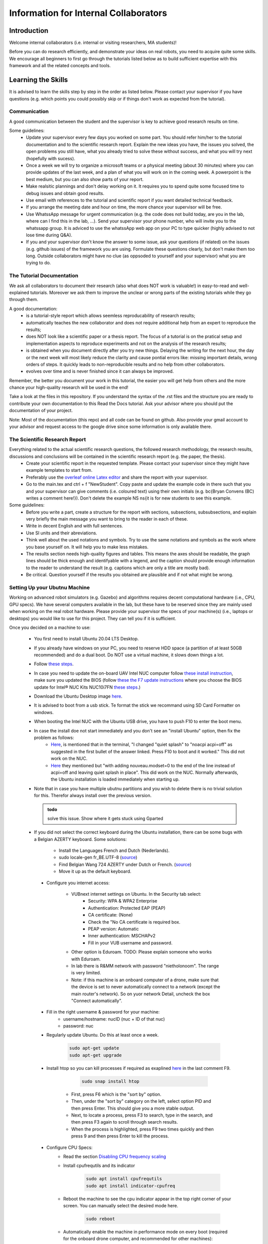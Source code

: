 Information for Internal Collaborators
==========================================

Introduction
-----------------
Welcome internal collaborators (i.e. internal or visiting researchers, MA students)!

Before you can do research efficiently, and demonstrate your ideas on real robots, you need to acquire quite some skills. 
We encourage all beginners to first go through the tutorials listed below as to build sufficient expertise with this framework and all the related concepts and tools.

Learning the Skills
-----------------------
It is advised to learn the skills step by step in the order as listed below. 
Please contact your supervisor if you have questions (e.g. which points you could possibly skip or if things don't work as expected from the tutorial).

Communication
^^^^^^^^^^^^^^
A good communication between the student and the supervisor is key to achieve good research results on time.

Some guidelines:
    * Update your supervisor every few days you worked on some part. You should refer him/her to the tutorial documentation and to the scientific research report. Explain the new ideas you have, the issues you solved, the open problems you still have, what you already tried to solve these without success, and what you will try next (hopefully with sucess).
    * Once a week we will try to organize a microsoft teams or a physical meeting (about 30 minutes) where you can provide updates of the last week, and a plan of what you will work on in the coming week. A powerpoint is the best medium, but you can also show parts of your report.
    * Make realsitic plannings and don't delay working on it. It requires you to spend quite some focused time to debug issues and obtain good results.
    * Use email with references to the tutorial and scientific report if you want detailed technical feedback.
    * If you arrange the meeting date and hour on time, the more chance your supervisor will be free.
    * Use WhatssApp message for urgent communication (e.g. the code does not build today, are you in the lab, where can I find this in the lab, ...). Send your supervisor your phone number, who will invite you to the whatssapp group. It is adviced to use the whatssApp web app on your PC to type quicker (highly advised to not lose time during Q&A).
    * If you and your supervisor don't know the answer to some issue, ask your questions (if related) on the issues (e.g. github issues) of the framework you are using. Formulate these questions clearly, but don't make them too long. Outside collaborators might have no clue (as oppsoded to yourself and your supervisor) what you are trying to do.

The Tutorial Documentation
^^^^^^^^^^^^^^^^^^^^^^^^^^^^

We ask all collaborators to document their research (also what does NOT work is valuable!) in easy-to-read and well-explained tutorials.
Moreover we ask them to improve the unclear or wrong parts of the existing tutorials while they go through them.

A good documentation:
    * is a tutorial-style report which allows seemless reproducability of research results;
    * automatically teaches the new collaborator and does not require additional help from an expert to reproduce the results;
    * does NOT look like a scientific paper or a thesis report. The focus of a tutorial is on the pratical setup and implementation aspects to reproduce experiments and not on the analysis of the research results;
    * is obtained when you document directly after you try new things. Delaying the writing for the next hour, the day or the next week will most likely reduce the clarity and cause pontial errors like: missing important details, wrong orders of steps. It quickly leads to non-reproducible results and no help from other collaborators.
    * evolves over time and is never finished since it can always be improved.

Remember, the better you document your work in this tutorial, the easier you will get help from others and the more chance your high-quality research will be used in the end!

Take a look at the files in this repository. If you understand the syntax of the .rst files and the structure you are ready to contribute your own documentation to this Read the Docs tutorial. Ask your advisor where you should put the documentation of your project.

Note: Most of the documentation (this repo) and all code can be found on github. Also provide your gmail account to your advisor and request access to the google drive since some information is only available there.
    
The Scientific Research Report
^^^^^^^^^^^^^^^^^^^^^^^^^^^^^^^^

Everything related to the actual scientific research questions, the followed research methodology, the research results, discussions and conclusions will be contained in the scientific research report (e.g. the paper, the thesis).
    * Create your scientific report in the requested template. Please contact your supervisor since they might have example templates to start from.
    * Preferably use the `overleaf online Latex editor <https://www.overleaf.com>`__ and share the report with your supervisor.
    * Go to the main.tex and ctrl + f "NewStudent". Copy paste and update the example code in there such that you and your supervisor can give comments (i.e. coloured text) using their own initials (e.g. \bc{Bryan Convens (BC) writes a comment here!}). Don't delete the example NS \ns{it is for new students to see this example.
    
Some guidelines:
    * Before you write a part, create a structure for the report with sections, subsections, subsubsections, and explain very briefly the main message you want to bring to the reader in each of these.
    * Write in decent English and with full sentences.
    * Use SI units and their abreviations.
    * Think well about the used notations and symbols. Try to use the same notations and symbols as the work where you base yourself on. It will help you to make less mistakes.
    * The results section needs high-quality figures and tables. This means the axes should be readable, the graph lines should be thick enough and identifyable with a legend, and the caption should provide enough information to the reader to understand the result (e.g. captions which are only a title are mostly bad). 
    * Be critical. Question yourself if the results you obtained are plausible and if not what might be wrong.
    
Setting Up your Ubutnu Machine
^^^^^^^^^^^^^^^^^^^^^^^^^^^^^^^^

Working on advanced robot simulators (e.g. Gazebo) and algorithms requires decent computational hardware (i.e., CPU, GPU specs).
We have several computers available in the lab, but these have to be reserved since they are mainly used when working on the real robot hardware.
Please provide your supervisor the specs of your machine(s) (i.e., laptops or desktops) you would like to use for this project. They can tell you if it is sufficient.

Once you decided on a machine to use:

   * You first need to install Ubuntu 20.04 LTS Desktop. 
   * If you already have windows on your PC, you need to reserve HDD space (a partition of at least 50GB recommended) and do a dual boot. Do NOT use a virtual machine, it slows down things a lot. 
   * Follow `these steps <https://ubuntu.com/tutorials/install-ubuntu-desktop#1-overview>`__.
   * In case you need to update the on-board UAV Intel NUC computer follow `these install instruction <https://ubuntu.com/download/intel-nuc-desktop>`__, make sure you updated the BIOS (follow `these the F7 update instructions <https://www.intel.com/content/dam/support/us/en/documents/mini-pcs/AptioV-BIOS-Update-NUC.pdf>`_ where you choose the BIOS update for Intel® NUC Kits NUC10i7FN `these steps <https://www.intel.com/content/www/us/en/download/19485/bios-update-fncml357.html?wapkw=NUC10FNK%20bios%20update>`_.)
   * Download the Ubuntu Desktop image `here <https://releases.ubuntu.com/20.04/?_ga=2.186935080.1248387199.1654872293-148428191.1654872293&_gac=1.51465691.1654880802.CjwKCAjw14uVBhBEEiwAaufYx895DiQpFQjDlt3YTGCU2WhtA7pSPgYMvkcwDVmSvlFvOo2gUVrLQBoCOP0QAvD_BwE>`_.
   * It is advised to boot from a usb stick. Te format the stick we recommand using SD Card Formatter on windows.
   * When booting the Intel NUC with the Ubuntu USB drive, you have to push F10 to enter the boot menu.
   * In case the install doe not start immediately and you don't see an "install Ubuntu" option, then fix the problem as follows:
      * `Here <https://askubuntu.com/questions/1388118/no-install-ubuntu-option-when-booting-from-live-usb>`__, is mentioned that in the terminal, "I changed "quiet splash" to "noacpi acpi=off" as suggested in the first bullet of the answer linked. Press F10 to boot and it worked." This did not work on the NUC.
      * `Here <https://askubuntu.com/questions/1138820/black-screen-after-grub-selection-boot-from-usb-live>`__ they mentioned but "with adding nouveau.modset=0 to the end of the line instead of acpi=off and leaving quiet splash in place". This did work on the NUC. Normally afterwards, the Ubuntu installation is loaded immediately when starting up. 
   * Note that in case you have multiple ubutnu partitions and you wish to delete there is no trivial solution for this. Therefor always install over the previous version.
   
     .. admonition:: todo

        solve this issue. Show where it gets stuck using Gparted

   *  If you did not select the correct keyboard during the Ubuntu installation, 
      there can be some bugs with a Belgian AZERTY keyboard. 
      Some solutions:

         * Install the Languages French and Dutch (Nederlands).
         * sudo locale-gen fr_BE.UTF-8 (`source <https://askubuntu.com/questions/1133361/cannot-find-my-keyboard-layout>`__)
         * Find Belgian Wang 724 AZERTY under Dutch or French. (`source <https://www.roelpeters.be/changing-to-dutch-belgian-keyboard-layout-in-ubuntu/>`__)
         * Move it up as the default keyboard.  

    * Configure you internet access:

         * VUBnext internet settings on Ubuntu. In the Security tab select:
               * Security: WPA & WPA2 Enterprise
               * Authentication: Protected EAP (PEAP)
               * CA certificate: (None)
               * Check the "No CA certificate is required box.
               * PEAP version: Automatic
               * Inner authentication: MSCHAPv2
               * Fill in your VUB username and password. 
         * Other option is Eduroam. TODO: Please explain someone who works with Eduroam.
         * In lab there is R&MM network with password "nietholonoom". The range is very limited.
         * Note: if this machine is an onboard computer of a drone, make sure that the device is set to never automatically connect to a network (except the main router's network). So on yuor network Detail, uncheck the box "Connect automatically".
         
    * Fill in the right username & password for your machine:
            - username/hostname: nucID (nuc + ID of that nuc)
            - password: nuc
         
    * Regularly update Ubuntu. Do this at least once a week.
    
         .. code-block:: shell
         
                 sudo apt-get update
                 sudo apt-get upgrade 
            
    * Install htop so you can kill processes if required as exaplined `here <https://askubuntu.com/questions/596830/kill-process-with-htop>`__ in the last comment F9.
    
          .. code-block:: shell
         
             sudo snap install htop
             
       * First, press F6 which is the "sort by" option. 
       * Then, under the "sort by" category on the left, select option PID and then press Enter. This should give you a more stable output.
       * Next, to locate a process, press F3 to search, type in the search, and then press F3 again to scroll through search results.
       * When the process is highlighted, press F9 two times quickly and then press 9 and then press Enter to kill the process.
       
    * Configure CPU Specs:
         * Read the section `Disabling CPU frequency scaling <https://frankaemika.github.io/docs/troubleshooting.html#disabling-cpu-frequency-scaling>`__  
         * Install cpufrequtils and its indicator
         
            .. code-block:: shell

               sudo apt install cpufrequtils
               sudo apt install indicator-cpufreq     
         
         * Reboot the machine to see the cpu indicator appear in the top right corner of your screen. You can manually select the desired mode here.
         
            .. code-block:: shell
            
               sudo reboot
               
         * Automatically enable the machine in performance mode on every boot (required for the onboard drone computer, and recommended for other machines):
         
            .. code-block:: shell

               sudo systemctl disable ondemand
               sudo systemctl enable cpufrequtils
               sudo sh -c 'echo "GOVERNOR=performance" > /etc/default/cpufrequtils'
               sudo systemctl daemon-reload && sudo systemctl restart cpufrequtils
               
         * Note: laptops only have Performance and Powersave mode and no Conservative, ondemand and schedutil mode. Make sure you do your simulatios always in performance mode. See also .docx on our Google drive.
         * Make a habit to do all simulations and experiments in perfromance mode. This can significantly lower the computational time of simulations and allow to achieve better real-timeness.
    * Download the `Visual Studio Code IDE <https://code.visualstudio.com/>`__ for Ubuntu (.deb) and install it. Preferably use this whenever you want to view or edit code opposed to the default text editor in Ubuntu. Set visual studio code as the default program to open files (right click on the file and select "open with other application").
    * Install `TeamViewer for Linux <https://www.teamviewer.com/nl/download/linux/>`__, and create an teamviewer account. 
    * Install on MATLAB and Simulink version 2022a and the toolboxes you require. See `these instructions <https://docs.google.com/document/d/1cf5-dsv7b9QUM9sU1zcnYI2isRkyQdxyGfc9MB_vovY/edit?usp=sharing>`__ for installing MATLAB on Ubuntu, since you might get some non trivial issues.
    * Install RecordMyDesktop as explained `here <https://www.youtube.com/watch?v=lFuLLEyDEDc>`__. Use this for recording simulations of Gazebo, RVIZ, since the default recording tools perform poorly.

Git Version Control
^^^^^^^^^^^^^^^^^^^^^^^
    * Create a github account and email me your name on github. I will give you access to our code.
    * Setup git user name and email on your machine by following these steps: https://www.digitalocean.com/community/tutorials/how-to-install-git-on-ubuntu-18-04 , "Setting Up Git". TODO Give example how .gitconfig should look like.
    * You need to setup your ssh keys correctly by following [these steps](https://docs.github.com/en/github/authenticating-to-github/generating-a-new-ssh-key-and-adding-it-to-the-ssh-agent) to generate them and then follow these steps https://docs.github.com/en/github/authenticating-to-github/connecting-to-github-with-ssh/adding-a-new-ssh-key-to-your-github-account to add them to your GitHub.
    * Also since August 2021 developers are required to use [personel access tokens](https://github.blog/2020-12-15-token-authentication-requirements-for-git-operations/). Follow [these steps](https://docs.github.com/en/github/authenticating-to-github/keeping-your-account-and-data-secure/creating-a-personal-access-token) to generate these tokes.
    * Learn git by following \href{https://www.coursera.org/learn/version-control-with-git}{this free tutorial}. Make sure you follow the tutorial from the command line / terminal window (not the GUI). This will allow you to effectively improve your software and work in a team. 
    * You will further use git during the project. Remember to keep your commits structured by having multiple commits for each small task you code. Try to push your code on github once a day so everyone is up-to-date with your developments.
    * Test if your code works before commiting anything!
    * The typical workflow with git is:
        
      .. code:: shell
      
         cd to_a_git_repo 
         git checkout branch_name (e.g. master, main)
         git status
         git pull
         git add file_names (tab tab) or git add -A (for all files)
         git commit -m "write a clear but comprehensive commit message"
         git push origin branch_name (e.g. master, main)
               
    * Learn about managing large files with Git [here and all sublinks](https://docs.github.com/en/github/managing-large-files). If you regularly push large files to GitHub, you should use Git Large File Storage (Git LFS). You can learn the basic use quickly from [this](https://git-lfs.github.com/) and [this](http://arfc.github.io/manual/guides/git-lfs) link and more details including install instructions can be found [here](https://docs.github.com/en/github/managing-large-files/versioning-large-files). [ONLY ALLOWED BY PROJECT OWNERS!!!] For rewriting git history we suggest you to use BFG Repo-Cleaner () over git filter-branch. More info on both you can find here (https://docs.github.com/en/github/authenticating-to-github/keeping-your-account-and-data-secure/removing-sensitive-data-from-a-repository).
         * For installation: download the latest jar file from https://rtyley.github.io/bfg-repo-cleaner/ and rename it to just bfg.jar. Run sudo apt-get install build-essential procps curl file git (source https://docs.brew.sh/Homebrew-on-Linux) and then try brew install bfg (source https://github.com/rtyley/bfg-repo-cleaner/issues/255#issuecomment-606705860) and it will be built. Now you can run bfg as java -jar /path/to/bfg-version.jar (so you don't have to make the alias) (source: https://github.com/rtyley/bfg-repo-cleaner/pull/196/commits/5f2e8879117da42b71304da5febed93f887e0fd0). 
         * Cleaning the repo (source https://rtyley.github.io/bfg-repo-cleaner/):
               * Commit all files and push them remotely
               * Make a manual copy of the repo you want to clean in case something goes wrong
               * Write down the folder size of the repo and its .git folder (which contains the commit history).
               * Open a new terminal and create a folder to clone the mirror packe in it:
               
                  .. code-block:: shell
                     
                     cd Desktop
                     mkdir folder_name_mirrored_repo
                     cd folder_name_mirrored_repo
                     git clone path_to_remote_repo
                     
               * Move the bfg.jar file to Desktop
               * In a new terminal clone the repo in the folder
                  .. code-block:: shell
                     
                     cd Desktop/folder_name_mirrored_repo
                     git clone --mirror remote_repo_name.git
                     
               * Write down the size of this remote_repo_name.git folder. It is normal the size is already lower than the original .git folder since it is a mirror.
               * Now rewrite the history. In this example we remove all files larger than 10M (typically figures, .bag, .mat, .mp4 files) from history. For other examples see https://rtyley.github.io/bfg-repo-cleaner/.
               
                  .. code-block:: shell
                  
                     cd ~/Desktop
                     java -jar bfg.jar --strip-blobs-bigger-than 10M folder_name_mirrored_repo/remote_repo_name.git
                     
                  This process is very quick and a report is generated in the folder_name_mirrored_repo. You can see which files (and their size) have been removed.
               * If you are ok with the removed files, then do
               
                  .. code-block:: shell
                  
                        cd ~/Desktop/folder_name_mirrored_repo/remote_repo_name.git
                        git reflog expire --expire=now --all && git gc --prune=now --aggressive
                        
               * Write down the size of this remote_repo_name.git folder, it should be lower depedning on how much large files were removed.
               * Now push it back to github (don't put origin master this time, it won't work). 
               
                  .. code-block:: shell
                  
                        git push
                  
                  Since you rewrote history it is normal you won't see a commit on github. Indeed, you did not even create a commit.
               * Now clone your repo and check if the original .git folder is reduced in size and check if the code-block still builds and works as before. The cloning should also go faster now and less storage / bandwidth will be used. As an example this helped me to reduce the .git folder from 4.5G to 200M.
               
   * TODO check the use of [Distributing large binaries](https://docs.github.com/en/github/managing-large-files/working-with-large-files/distributing-large-binaries).
   * TODO checkout `this <https://docs.github.com/en/github/administering-a-repository/managing-repository-settings/managing-git-lfs-objects-in-archives-of-your-repository>`__ 
   * TODO checkout https://github.com/git-lfs/git-lfs/blob/main/docs/man/git-lfs-migrate.1.ronn?utm_source=gitlfs_site&utm_medium=doc_man_migrate_link&utm_campaign=gitlfs
   * TODO find an elegant way to sotre large files (e.g. bag, mat CAD on cloud? while still being referencd via git)
   * TODO check https://docs.github.com/en/github/managing-large-files/versioning-large-files/moving-a-file-in-your-repository-to-git-large-file-storage
         

C++ Software Development
^^^^^^^^^^^^^^^^^^^^^^^^^^^
Follow this \href{https://www.youtube.com/watch?v=vLnPwxZdW4Y}{quick C++ tutorial for beginners}. No need to do things, just follow it.


ROS Software Development
^^^^^^^^^^^^^^^^^^^^^^^^^^^^^
Learn the basics and intermediate ROS concepts and tools by reading and testing the examples in the \emph{Mastering ROS for Robotics Programming} and its related github which can be found in our google drive. Read the following chapters in this book: ch1, ch2, ch3, ch4, NOT ch5, ch6, ch7, ch8 (nodelets very important), ch15. Although the books is written for ROS kinetic, just use ROS melodic on Ubuntu 18.
 
The CTU MRS Framework
^^^^^^^^^^^^^^^^^^^^^^^^^
TODO REFER TO SECTION ON THIS!

The software framework you will use during the project is based on \href{https://ctu-mrs.github.io/}{the MRS UAV system code from CTU Prague}. 
    * Read their wiki \href{https://ctu-mrs.github.io/} for the parts that are relevant for your thesis and install their code" mrs uav system" by following the steps found \href{https://github.com/ctu-mrs/mrs_uav_system#i-have-a-fresh-ubuntu-1804-and-want-it-quick-and-easy}{on their github repo}: "I have a fresh Ubuntu 18.04 and want it quick and easy". Than try to compile (i.e. build) the code by following these steps. You should NOT istall their linux setup. 
    * Learn the required skills from the links they provide.
    * In case you have problems only related to this software, please open a new issue \href{https://github.com/ctu-mrs/mrs_uav_system/issues}{here} or open a new discussion. Validate if the software builds without errors and without warnings. 
    * Run a some example scripts in the simulationfolder. Which ones do (not) work?
    * Read the paper of mrs uav system https://link.springer.com/article/10.1007/s10846-021-01383-5

Our droneswarm_brubotics Framework
^^^^^^^^^^^^^^^^^^^^^^^^^^^^^^^^^^^^^^
Read the relevant parts of our tutorial to learn to use the droneswarm_brubotics framework.
Please help us to improve the tutorual. If you struggled on some parts it means it was not writtin sufficiently well. 
Don't forget to commit your changes when updates this tutorial!
